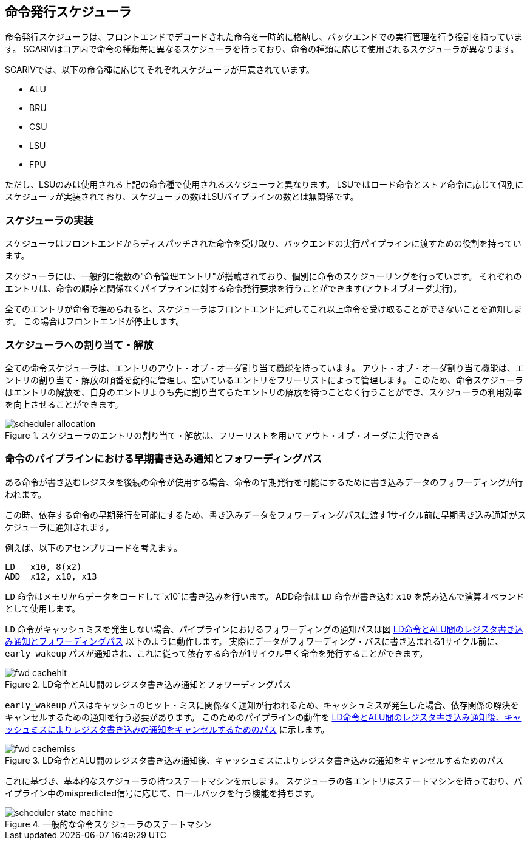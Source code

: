[[scheduler]]
== 命令発行スケジューラ

命令発行スケジューラは、フロントエンドでデコードされた命令を一時的に格納し、バックエンドでの実行管理を行う役割を持っています。
SCARIVはコア内で命令の種類毎に異なるスケジューラを持っており、命令の種類に応じて使用されるスケジューラが異なります。

SCARIVでは、以下の命令種に応じてそれぞれスケジューラが用意されています。

* ALU
* BRU
* CSU
* LSU
* FPU

ただし、LSUのみは使用される上記の命令種で使用されるスケジューラと異なります。
LSUではロード命令とストア命令に応じて個別にスケジューラが実装されており、スケジューラの数はLSUパイプラインの数とは無関係です。

=== スケジューラの実装

スケジューラはフロントエンドからディスパッチされた命令を受け取り、バックエンドの実行パイプラインに渡すための役割を持っています。

スケジューラには、一般的に複数の"命令管理エントリ"が搭載されており、個別に命令のスケジューリングを行っています。
それぞれのエントリは、命令の順序と関係なくパイプラインに対する命令発行要求を行うことができます(アウトオブオーダ実行)。

全てのエントリが命令で埋められると、スケジューラはフロントエンドに対してこれ以上命令を受け取ることができないことを通知します。
この場合はフロントエンドが停止します。

=== スケジューラへの割り当て・解放

全ての命令スケジューラは、エントリのアウト・オブ・オーダ割り当て機能を持っています。
アウト・オブ・オーダ割り当て機能は、エントリの割り当て・解放の順番を動的に管理し、空いているエントリをフリーリストによって管理します。
このため、命令スケジューラはエントリの解放を、自身のエントリよりも先に割り当てらたエントリの解放を待つことなく行うことができ、スケジューラの利用効率を向上させることができます。

[[scheduler_allocation]]
.スケジューラのエントリの割り当て・解放は、フリーリストを用いてアウト・オブ・オーダに実行できる
image::scheduler_allocation.svg[]


=== 命令のパイプラインにおける早期書き込み通知とフォワーディングパス

ある命令が書き込むレジスタを後続の命令が使用する場合、命令の早期発行を可能にするために書き込みデータのフォワーディングが行われます。

この時、依存する命令の早期発行を可能にするため、書き込みデータをフォワーディングパスに渡す1サイクル前に早期書き込み通知がスケジューラに通知されます。

例えば、以下のアセンブリコードを考えます。

....
LD   x10, 8(x2)
ADD  x12, x10, x13
....

`LD` 命令はメモリからデータをロードして`x10`に書き込みを行います。
ADD命令は `LD` 命令が書き込む `x10` を読み込んで演算オペランドとして使用します。

`LD` 命令がキャッシュミスを発生しない場合、パイプラインにおけるフォワーディングの通知パスは図 <<fwd_cachehit>> 以下のように動作します。
実際にデータがフォワーディング・バスに書き込まれる1サイクル前に、 `early_wakeup` パスが通知され、これに従って依存する命令が1サイクル早く命令を発行することができます。

[[fwd_cachehit]]
.LD命令とALU間のレジスタ書き込み通知とフォワーディングパス
image::fwd_cachehit.svg[]

`early_wakeup` パスはキャッシュのヒット・ミスに関係なく通知が行われるため、キャッシュミスが発生した場合、依存関係の解決をキャンセルするための通知を行う必要があります。
このためのパイプラインの動作を <<fwd_cachemiss>> に示します。

[[fwd_cachemiss]]
.LD命令とALU間のレジスタ書き込み通知後、キャッシュミスによりレジスタ書き込みの通知をキャンセルするためのパス
image::fwd_cachemiss.svg[]

これに基づき、基本的なスケジューラの持つステートマシンを示します。
スケジューラの各エントリはステートマシンを持っており、パイプライン中のmispredicted信号に応じて、ロールバックを行う機能を持ちます。

[[scheduler_state_machine]]
.一般的な命令スケジューラのステートマシン
image::scheduler_state_machine.svg[]
